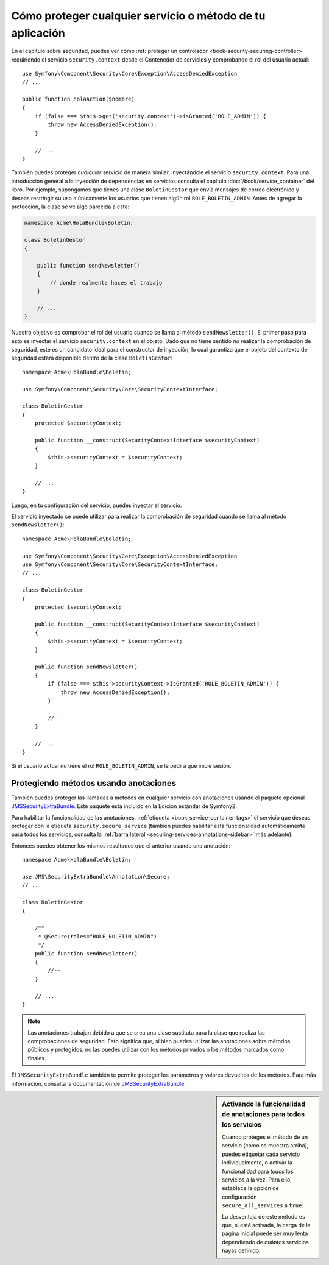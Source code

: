 Cómo proteger cualquier servicio o método de tu aplicación
==========================================================

En el capítulo sobre seguridad, puedes ver cómo :ref:`proteger un controlador <book-security-securing-controller>` requiriendo el servicio ``security.context`` desde el Contenedor de servicios y comprobando el rol del usuario actual::

    use Symfony\Component\Security\Core\Exception\AccessDeniedException
    // ...

    public function holaAction($nombre)
    {
        if (false === $this->get('security.context')->isGranted('ROLE_ADMIN')) {
            throw new AccessDeniedException();
        }

        // ...
    }

También puedes proteger *cualquier* servicio de manera similar, inyectándole el servicio ``security.context``. Para una introducción general a la inyección de dependencias en servicios consulta el capítulo :doc:`/book/service_container` del libro. Por ejemplo, supongamos que tienes una clase ``BoletinGestor`` que envía mensajes de correo electrónico y deseas restringir su uso a únicamente los usuarios que tienen algún rol ``ROLE_BOLETIN_ADMIN``. Antes de agregar la protección, la clase se ve algo parecida a esta:

.. code-block:: php

    namespace Acme\HolaBundle\Boletin;

    class BoletinGestor
    {

        public function sendNewsletter()
        {
            // donde realmente haces el trabajo
        }

        // ...
    }

Nuestro objetivo es comprobar el rol del usuario cuando se llama al método ``sendNewsletter()``. El primer paso para esto es inyectar el servicio ``security.context`` en el objeto. Dado que no tiene sentido *no* realizar la comprobación de seguridad, este es un candidato ideal para el constructor de inyección, lo cual garantiza que el objeto del contexto de seguridad estará disponible dentro de la clase ``BoletinGestor``::

    namespace Acme\HolaBundle\Boletin;

    use Symfony\Component\Security\Core\SecurityContextInterface;

    class BoletinGestor
    {
        protected $securityContext;

        public function __construct(SecurityContextInterface $securityContext)
        {
            $this->securityContext = $securityContext;
        }

        // ...
    }

Luego, en tu configuración del servicio, puedes inyectar el servicio:

.. configuration-block::

    .. code-block:: yaml

        # src/Acme/HolaBundle/Resources/config/services.yml
        parameters:
            boletin_gestor.class: Acme\HolaBundle\Boletin\BoletinGestor

        services:
            boletin_gestor:
                class:     %boletin_gestor.class%
                arguments: [@security.context]

    .. code-block:: xml

        <!-- src/Acme/HolaBundle/Resources/config/services.xml -->
        <parameters>
            <parameter key="boletin_gestor.class">Acme\HolaBundle\Boletin\BoletinGestor</parameter>
        </parameters>

        <services>
            <service id="boletin_gestor" class="%boletin_gestor.class%">
                <argument type="service" id="security.context"/>
            </service>
        </services>

    .. code-block:: php

        // src/Acme/HolaBundle/Resources/config/services.php
        use Symfony\Component\DependencyInjection\Definition;
        use Symfony\Component\DependencyInjection\Reference;

        $contenedor->setParameter('boletin_gestor.class', 'Acme\HolaBundle\Boletin\BoletinGestor');

        $contenedor->setDefinition('boletin_gestor', new Definition(
            '%boletin_gestor.class%',
            array(new Reference('security.context'))
        ));

El servicio inyectado se puede utilizar para realizar la comprobación de seguridad cuando se llama al método ``sendNewsletter()``::

    namespace Acme\HolaBundle\Boletin;

    use Symfony\Component\Security\Core\Exception\AccessDeniedException
    use Symfony\Component\Security\Core\SecurityContextInterface;
    // ...

    class BoletinGestor
    {
        protected $securityContext;

        public function __construct(SecurityContextInterface $securityContext)
        {
            $this->securityContext = $securityContext;
        }

        public function sendNewsletter()
        {
            if (false === $this->securityContext->isGranted('ROLE_BOLETIN_ADMIN')) {
                throw new AccessDeniedException();
            }

            //--
        }

        // ...
    }

Si el usuario actual no tiene el rol ``ROLE_BOLETIN_ADMIN``, se le pedirá que inicie sesión.

Protegiendo métodos usando anotaciones
--------------------------------------

También puedes proteger las llamadas a métodos en cualquier servicio con anotaciones usando el paquete opcional `JMSSecurityExtraBundle`_. Este paquete está incluido en la Edición estándar de Symfony2.

Para habilitar la funcionalidad de las anotaciones, :ref:`etiqueta <book-service-container-tags>` el servicio que deseas proteger con la etiqueta ``security.secure_service`` (también puedes habilitar esta funcionalidad automáticamente para todos los servicios, consulta la :ref:`barra lateral <securing-services-annotations-sidebar>` más adelante):

.. configuration-block::

    .. code-block:: yaml

        # src/Acme/HolaBundle/Resources/config/services.yml
        # ...

        services:
            boletin_gestor:
                # ...
                tags:
                    -  { name: security.secure_service }

    .. code-block:: xml

        <!-- src/Acme/HolaBundle/Resources/config/services.xml -->
        <!-- ... -->

        <services>
            <service id="boletin_gestor" class="%boletin_gestor.class%">
                <!-- ... -->
                <tag name="security.secure_service" />
            </service>
        </services>

    .. code-block:: php

        // src/Acme/HolaBundle/Resources/config/services.php
        use Symfony\Component\DependencyInjection\Definition;
        use Symfony\Component\DependencyInjection\Reference;

        $definicion = new Definition(
            '%boletin_gestor.class%',
            array(new Reference('security.context'))
        ));
        $definicion->addTag('security.secure_service');
        $contenedor->setDefinition('boletin_gestor', $definicion);

Entonces puedes obtener los mismos resultados que el anterior usando una anotación::

    namespace Acme\HolaBundle\Boletin;

    use JMS\SecurityExtraBundle\Annotation\Secure;
    // ...

    class BoletinGestor
    {

        /**
         * @Secure(roles="ROLE_BOLETIN_ADMIN")
         */
        public function sendNewsletter()
        {
            //--
        }

        // ...
    }

.. note::

    Las anotaciones trabajan debido a que se crea una clase sustituta para la clase que realiza las comprobaciones de seguridad. Esto significa que, si bien puedes utilizar las anotaciones sobre métodos públicos y protegidos, no las puedes utilizar con los métodos privados o los métodos marcados como finales.

El ``JMSSecurityExtraBundle`` también te permite proteger los parámetros y valores devueltos de los métodos. Para más información, consulta la documentación de `JMSSecurityExtraBundle`_.

.. _securing-services-annotations-sidebar:

.. sidebar:: Activando la funcionalidad de anotaciones para todos los servicios

    Cuando proteges el método de un servicio (como se muestra arriba), puedes etiquetar cada servicio individualmente, o activar la funcionalidad para *todos* los servicios a la vez. Para ello, establece la opción de configuración ``secure_all_services`` a ``true``:

    .. configuration-block::

        .. code-block:: yaml

            # app/config/config.yml
            jms_security_extra:
                # ...
                secure_all_services: true

        .. code-block:: xml

            <!-- app/config/config.xml -->
            <srv:container xmlns="http://symfony.com/schema/dic/security"
                xmlns:xsi="http://www.w3.org/2001/XMLSchema-instance"
                xmlns:srv="http://symfony.com/schema/dic/services"
                xsi:schemaLocation="http://symfony.com/schema/dic/services http://symfony.com/schema/dic/services/services-1.0.xsd">

                <jms_security_extra secure_controllers="true" secure_all_services="true" />

            </srv:container>

        .. code-block:: php

            // app/config/config.php
            $contenedor->loadFromExtension('jms_security_extra', array(
                // ...
                'secure_all_services' => true,
            ));

    La desventaja de este método es que, si está activada, la carga de la página inicial puede ser muy lenta dependiendo de cuántos servicios hayas definido.

.. _`JMSSecurityExtraBundle`: https://github.com/schmittjoh/JMSSecurityExtraBundle